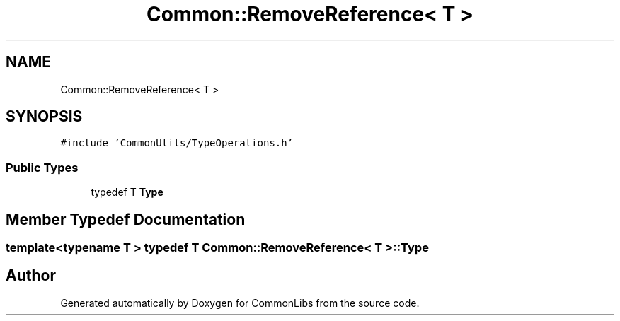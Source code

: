 .TH "Common::RemoveReference< T >" 3 "Sat May 29 2021" "Version 1.1" "CommonLibs" \" -*- nroff -*-
.ad l
.nh
.SH NAME
Common::RemoveReference< T >
.SH SYNOPSIS
.br
.PP
.PP
\fC#include 'CommonUtils/TypeOperations\&.h'\fP
.SS "Public Types"

.in +1c
.ti -1c
.RI "typedef T \fBType\fP"
.br
.in -1c
.SH "Member Typedef Documentation"
.PP 
.SS "template<typename T > typedef T \fBCommon::RemoveReference\fP< T >::\fBType\fP"


.SH "Author"
.PP 
Generated automatically by Doxygen for CommonLibs from the source code\&.
